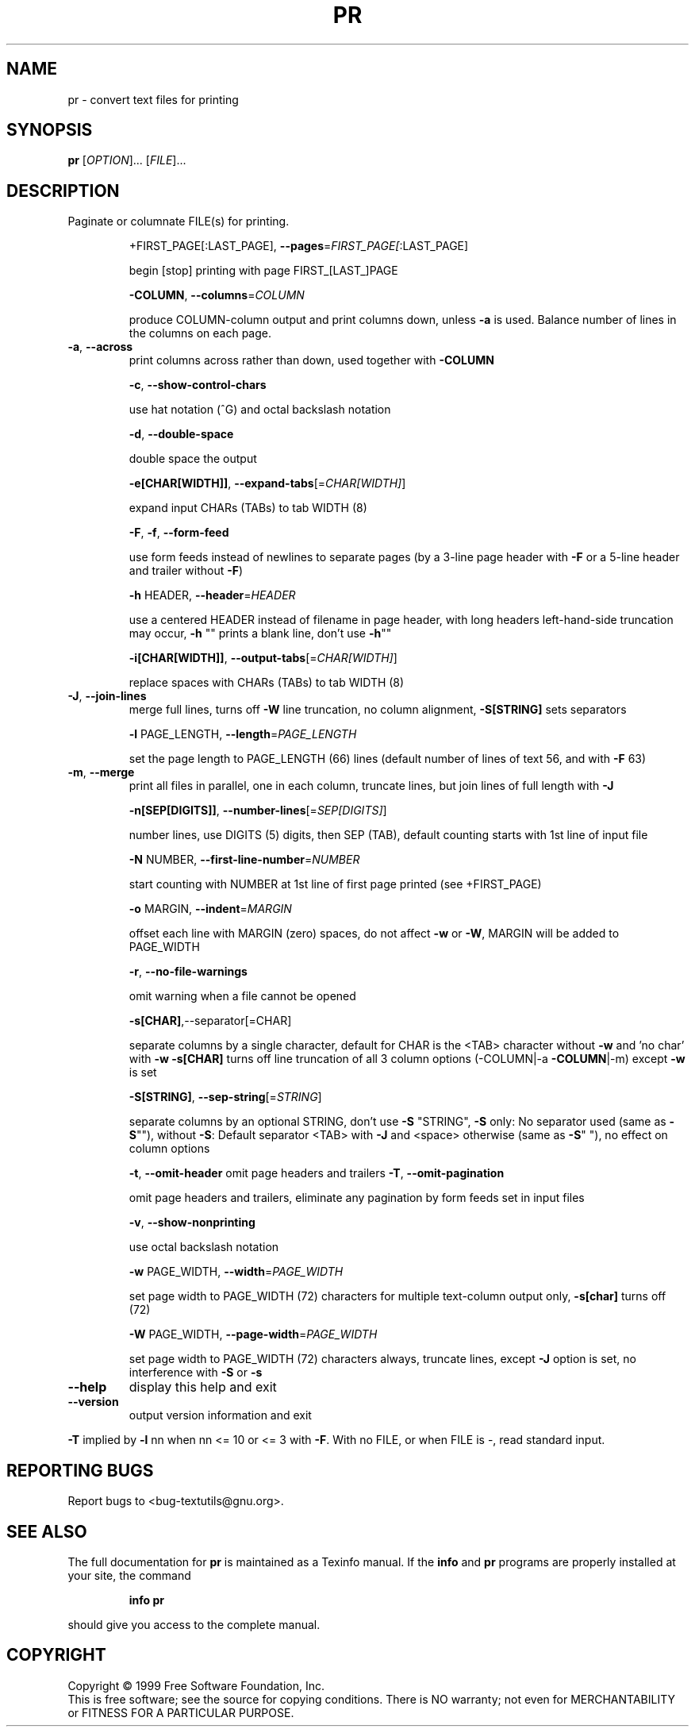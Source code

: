.\" DO NOT MODIFY THIS FILE!  It was generated by help2man 1.012.
.TH PR "1" "August 1999" "GNU textutils 2.0" FSF
.SH NAME
pr \- convert text files for printing
.SH SYNOPSIS
.B pr
[\fIOPTION\fR]... [\fIFILE\fR]...
.SH DESCRIPTION
.PP
.\" Add any additional description here
.PP
Paginate or columnate FILE(s) for printing.
.IP
+FIRST_PAGE[:LAST_PAGE], \fB\-\-pages\fR=\fIFIRST_PAGE[\fR:LAST_PAGE]
.IP
begin [stop] printing with page FIRST_[LAST_]PAGE
.IP
\fB\-COLUMN\fR, \fB\-\-columns\fR=\fICOLUMN\fR
.IP
produce COLUMN-column output and print columns down,
unless \fB\-a\fR is used. Balance number of lines in the
columns on each page.
.TP
\fB\-a\fR, \fB\-\-across\fR
print columns across rather than down, used together
with \fB\-COLUMN\fR
.IP
\fB\-c\fR, \fB\-\-show\-control\-chars\fR
.IP
use hat notation (^G) and octal backslash notation
.IP
\fB\-d\fR, \fB\-\-double\-space\fR
.IP
double space the output
.IP
\fB\-e[CHAR[WIDTH]]\fR, \fB\-\-expand\-tabs\fR[=\fICHAR[WIDTH]\fR]
.IP
expand input CHARs (TABs) to tab WIDTH (8)
.IP
\fB\-F\fR, \fB\-f\fR, \fB\-\-form\-feed\fR
.IP
use form feeds instead of newlines to separate pages
(by a 3-line page header with \fB\-F\fR or a 5-line header
and trailer without \fB\-F\fR)
.IP
\fB\-h\fR HEADER, \fB\-\-header\fR=\fIHEADER\fR
.IP
use a centered HEADER instead of filename in page header,
with long headers left-hand-side truncation may occur,
\fB\-h\fR "" prints a blank line, don't use \fB\-h\fR""
.IP
\fB\-i[CHAR[WIDTH]]\fR, \fB\-\-output\-tabs\fR[=\fICHAR[WIDTH]\fR]
.IP
replace spaces with CHARs (TABs) to tab WIDTH (8)
.TP
\fB\-J\fR, \fB\-\-join\-lines\fR
merge full lines, turns off \fB\-W\fR line truncation, no column
alignment, \fB\-S[STRING]\fR sets separators
.IP
\fB\-l\fR PAGE_LENGTH, \fB\-\-length\fR=\fIPAGE_LENGTH\fR
.IP
set the page length to PAGE_LENGTH (66) lines
(default number of lines of text 56, and with \fB\-F\fR 63)
.TP
\fB\-m\fR, \fB\-\-merge\fR
print all files in parallel, one in each column,
truncate lines, but join lines of full length with \fB\-J\fR
.IP
\fB\-n[SEP[DIGITS]]\fR, \fB\-\-number\-lines\fR[=\fISEP[DIGITS]\fR]
.IP
number lines, use DIGITS (5) digits, then SEP (TAB),
default counting starts with 1st line of input file
.IP
\fB\-N\fR NUMBER, \fB\-\-first\-line\-number\fR=\fINUMBER\fR
.IP
start counting with NUMBER at 1st line of first
page printed (see +FIRST_PAGE)
.IP
\fB\-o\fR MARGIN, \fB\-\-indent\fR=\fIMARGIN\fR
.IP
offset each line with MARGIN (zero) spaces, do not
affect \fB\-w\fR or \fB\-W\fR, MARGIN will be added to PAGE_WIDTH
.IP
\fB\-r\fR, \fB\-\-no\-file\-warnings\fR
.IP
omit warning when a file cannot be opened
.IP
\fB\-s[CHAR]\fR,--separator[=CHAR]
.IP
separate columns by a single character, default for CHAR
is the <TAB> character without \fB\-w\fR and 'no char' with \fB\-w\fR
\fB\-s[CHAR]\fR turns off line truncation of all 3 column
options (-COLUMN|-a \fB\-COLUMN\fR|-m) except \fB\-w\fR is set
.IP
\fB\-S[STRING]\fR, \fB\-\-sep\-string\fR[=\fISTRING\fR]
.IP
separate columns by an optional STRING, don't use
\fB\-S\fR "STRING", \fB\-S\fR only: No separator used (same as \fB\-S\fR""),
without \fB\-S\fR: Default separator <TAB> with \fB\-J\fR and <space>
otherwise (same as \fB\-S\fR" "), no effect on column options
.IP
\fB\-t\fR, \fB\-\-omit\-header\fR omit page headers and trailers
\fB\-T\fR, \fB\-\-omit\-pagination\fR
.IP
omit page headers and trailers, eliminate any pagination
by form feeds set in input files
.IP
\fB\-v\fR, \fB\-\-show\-nonprinting\fR
.IP
use octal backslash notation
.IP
\fB\-w\fR PAGE_WIDTH, \fB\-\-width\fR=\fIPAGE_WIDTH\fR
.IP
set page width to PAGE_WIDTH (72) characters for
multiple text-column output only, \fB\-s[char]\fR turns off (72)
.IP
\fB\-W\fR PAGE_WIDTH, \fB\-\-page\-width\fR=\fIPAGE_WIDTH\fR
.IP
set page width to PAGE_WIDTH (72) characters always,
truncate lines, except \fB\-J\fR option is set, no interference
with \fB\-S\fR or \fB\-s\fR
.TP
\fB\-\-help\fR
display this help and exit
.TP
\fB\-\-version\fR
output version information and exit
.PP
\fB\-T\fR implied by \fB\-l\fR nn when nn <= 10 or <= 3 with \fB\-F\fR. With no FILE, or when
FILE is -, read standard input.
.SH "REPORTING BUGS"
Report bugs to <bug-textutils@gnu.org>.
.SH "SEE ALSO"
The full documentation for
.B pr
is maintained as a Texinfo manual.  If the
.B info
and
.B pr
programs are properly installed at your site, the command
.IP
.B info pr
.PP
should give you access to the complete manual.
.SH COPYRIGHT
Copyright \(co 1999 Free Software Foundation, Inc.
.br
This is free software; see the source for copying conditions.  There is NO
warranty; not even for MERCHANTABILITY or FITNESS FOR A PARTICULAR PURPOSE.
